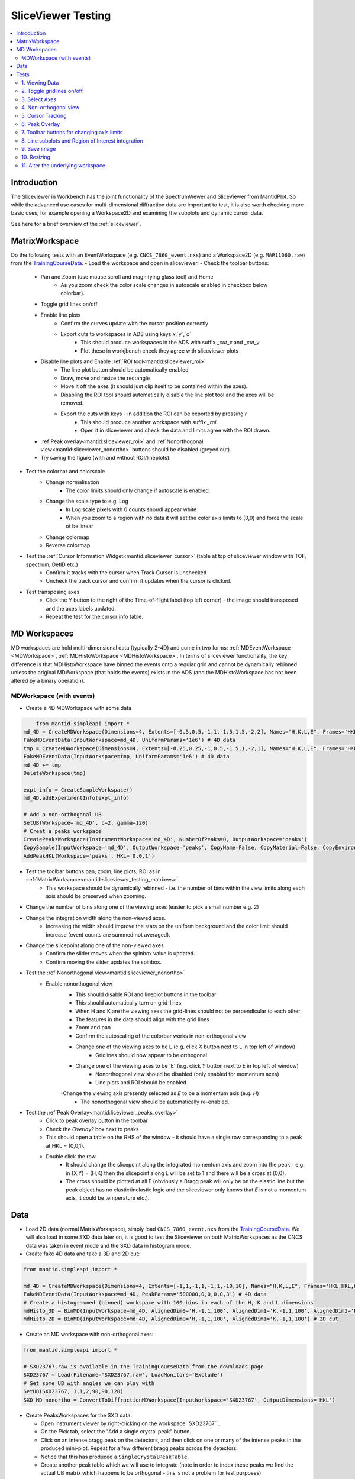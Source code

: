 .. _sliceviewer_testing:

SliceViewer Testing
===================

.. contents::
   :local:

Introduction
------------

The Sliceviewer in Workbench has the joint functionality of the SpectrumViewer and SliceViewer from MantidPlot. So while the advanced use cases for multi-dimensional diffraction data are important to test, it is also worth checking more basic uses, for example opening a Workspace2D and examining the subplots and dynamic cursor data.

See here for a brief overview of the :ref:`sliceviewer`.

.. _sliceviewer_testing_matrixws:
MatrixWorkspace
---------------
Do the following tests with an EventWorkspace (e.g. ``CNCS_7860_event.nxs``) and a Workspace2D (e.g. ``MAR11060.raw``) from the `TrainingCourseData <https://download.mantidproject.org/>`_.
- Load the workspace and open in sliceviewer.
- Check the toolbar buttons:
    - Pan and Zoom (use mouse scroll and magnifying glass tool) and Home
        - As you zoom check the color scale changes in autoscale enabled in checkbox below colorbar).
    - Toggle grid lines on/off
    - Enable line plots
        - Confirm the curves update with the cursor position correctly
        - Export cuts to workspaces in ADS using keys `x`,`y`,`c`
            - This should produce workspaces in the ADS with suffix `_cut_x` and `_cut_y`
            - Plot these in workjbench check they agree with sliceviewer plots
    - Disable line plots and Enable :ref:`ROI tool<mantid:sliceviewer_roi>`
        - The line plot button should be automatically enabled
        - Draw, move and resize the rectangle
        - Move it off the axes (it should just clip itself to be contained within the axes).
        - Disabling the ROI tool should automatically disable the line plot tool and the axes will be removed.
        - Export the cuts with keys - in addition the ROI can be exported by pressing `r`
            - This should produce another workspace with suffix `_roi`
            - Open it in sliceviewer and check the data and limits agree with the ROI drawn.
    - :ref`Peak overlay<mantid:sliceviewer_roi>` and :ref`Nonorthogonal view<mantid:sliceviewer_nonortho>` buttons should be disabled (greyed out).
    - Try saving the figure (with and without ROI/lineplots).
- Test the colorbar and colorscale
    - Change normalisation
        - The color limits should only change if autoscale is enabled.
    - Change the scale type to e.g. Log
        - In Log scale pixels with 0 counts shoudl appear white
        - When you zoom to a region with no data it will set the color axis limits to (0,0) and force the scale ot be linear
    - Change colormap
    - Reverse colormap
- Test the :ref:`Cursor Information Widget<mantid:sliceviewer_cursor>` (table at top of sliceviewer window with TOF, spectrum, DetID etc.)
    - Confirm it tracks with the cursor when Track Cursor is unchecked
    - Uncheck the track cursor and confirm it updates when the cursor is clicked.
- Test transposing axes
    - Click the Y button to the right of the Time-of-flight label (top left corner) - the image should transposed and the axes labels updated.
    - Repeat the test for the cursor info table.

MD Workspaces
-------------
MD workspaces are hold multi-dimensional data (typically 2-4D) and come in two forms: :ref:`MDEventWorkspace <MDWorkspace>`, :ref:`MDHistoWorkspace <MDHistoWorkspace>`.
In terms of sliceviewer functionality, the key difference is that MDHistoWorkspace have binned the events onto a regular grid and cannot be dynamically rebinned unless the original MDWorkspace
(that holds the events) exists in the ADS (and the MDHistoWorkspace has not been altered by a binary operation).

MDWorkspace (with events)
#########################
- Create a 4D MDWorkspace with some data

.. code-block:: python

	from mantid.simpleapi import *
    md_4D = CreateMDWorkspace(Dimensions=4, Extents=[-0.5,0.5,-1,1,-1.5,1.5,-2,2], Names="H,K,L,E", Frames='HKL,HKL,HKL,General Frame',Units='r.l.u.,r.l.u.,r.l.u.,meV')
    FakeMDEventData(InputWorkspace=md_4D, UniformParams='1e6') # 4D data
    tmp = CreateMDWorkspace(Dimensions=4, Extents=[-0.25,0.25,-1,0.5,-1.5,1,-2,1], Names="H,K,L,E", Frames='HKL,HKL,HKL,General Frame',Units='r.l.u.,r.l.u.,r.l.u.,meV')
    FakeMDEventData(InputWorkspace=tmp, UniformParams='1e6') # 4D data
    md_4D += tmp
    DeleteWorkspace(tmp)

    expt_info = CreateSampleWorkspace()
    md_4D.addExperimentInfo(expt_info)

    # Add a non-orthogonal UB
    SetUB(Workspace='md_4D', c=2, gamma=120)
    # Creat a peaks workspace
    CreatePeaksWorkspace(InstrumentWorkspace='md_4D', NumberOfPeaks=0, OutputWorkspace='peaks')
    CopySample(InputWorkspace='md_4D', OutputWorkspace='peaks', CopyName=False, CopyMaterial=False, CopyEnvironment=False, CopyShape=False)
    AddPeakHKL(Workspace='peaks', HKL='0,0,1')

- Test the toolbar buttons pan, zoom, line plots, ROI as in :ref:`MatrixWorkspace<mantid:sliceviewer_testing_matrixws>`.
    - This workspace should be dynamically rebinned - i.e. the number of bins within the view limits along each axis should be preserved when zooming.
- Change the number of bins along one of the viewing axes (easier to pick a small number e.g. 2)
- Change the integration width along the non-viewed axes.
    - Increasing the width should improve the stats on the uniform background and the color limit should increase (event counts are summed not averaged).
- Change the slicepoint along one of the non-viewed axes
    - Confirm the slider moves when the spinbox value is updated.
    - Confirm moving the slider updates the spinbox.
- Test the :ref`Nonorthogonal view<mantid:sliceviewer_nonortho>`
    - Enable nonorthogonal view
        - This should disable ROI and lineplot buttons in the toolbar
        - This should automatically turn on grid-lines
        - When H and K are the viewing axes the grid-lines should not be perpendicular to each other
        - The features in the data should align with the grid lines
        - Zoom and pan
        - Confirm the autoscaling of the colorbar works in non-orthogonal view
        - Change one of the viewing axes to be L (e.g. click `X` button next to L in top left of window)
            - Gridlines should now appear to be orthogonal
        - Change one of the viewing axes to be 'E' (e.g. click `Y` button next to E in top left of window)
            - Nonorthogonal view should be disabled (only enabled for momentum axes)
            - Line plots and ROI should be enabled
        -Change the viewing axis presently selected as `E` to be a momentum axis (e.g. `H`)
            - The nonorthogonal view should be automatically re-enabled.
- Test the :ref`Peak Overlay<mantid:liceviewer_peaks_overlay>`
    - Click to peak overlay button in the toolbar
    - Check the `Overlay?` box next to peaks
    - This should open a table on the RHS of the window - it should have a single row corresponding to a peak at HKL = (0,0,1).
    - Double click the row
        - It should change the slicepoint along the integrated momentum axis and zoom into the peak - e.g. in (X,Y) = (H,K) then the slicepoint along L will be set to 1 and there will be a cross at (0,0).
        - The cross should be plotted at all E (obviously a Bragg peak will only be on the elastic line but the peak object has no elastic/inelastic logic and the sliceviewer only knows that `E` is not a momentum axis, it could be temperature etc.).










Data
----

- Load 2D data (normal MatrixWorkspace), simply load ``CNCS_7860_event.nxs`` from the `TrainingCourseData <https://download.mantidproject.org/>`_. We will also load in some SXD data later on, it is good to test the Sliceviewer on both MatrixWorkspaces as the CNCS data was taken in event mode and the SXD data in histogram mode.

- Create fake 4D data and take a 3D and 2D cut:

.. code-block:: python

	from mantid.simpleapi import *

	md_4D = CreateMDWorkspace(Dimensions=4, Extents=[-1,1,-1,1,-1,1,-10,10], Names="H,K,L,E", Frames='HKL,HKL,HKL,General Frame',Units='r.l.u.,r.l.u.,r.l.u.,meV')
	FakeMDEventData(InputWorkspace=md_4D, PeakParams='500000,0,0,0,0,3') # 4D data
	# Create a histogrammed (binned) workspace with 100 bins in each of the H, K and L dimensions
	mdHisto_3D = BinMD(InputWorkspace=md_4D, AlignedDim0='H,-1,1,100', AlignedDim1='K,-1,1,100', AlignedDim2='L,-1,1,100') # 3D cut
	mdHisto_2D = BinMD(InputWorkspace=md_4D, AlignedDim0='H,-1,1,100', AlignedDim1='K,-1,1,100') # 2D cut

- Create an MD workspace with non-orthogonal axes:

.. code-block:: python

	from mantid.simpleapi import *

	# SXD23767.raw is available in the TrainingCourseData from the downloads page
	SXD23767 = Load(Filename='SXD23767.raw', LoadMonitors='Exclude')
	# Set some UB with angles we can play with
	SetUB(SXD23767, 1,1,2,90,90,120)
	SXD_MD_nonortho = ConvertToDiffractionMDWorkspace(InputWorkspace='SXD23767', OutputDimensions='HKL')

.. figure:: ../../../../docs/source/images/MBC_PickDemo.png
   :alt: MBC_PickDemo.png
   :align: center
   :width: 75%

- Create PeaksWorkspaces for the SXD data:

  - Open instrument viewer by right-clicking on the workspace``SXD23767``.
  - On the *Pick* tab, select the |PickTabAddPeakButton.png| "Add a single crystal peak" button.
  - Click on an intense bragg peak on the detectors, and then click on one or many of the intense peaks in the produced mini-plot. Repeat for a few different bragg peaks across the detectors.
  - Notice that this has produced a ``SingleCrystalPeakTable``.
  - Create another peak table which we will use to integrate (note in order to index these peaks we find the actual UB matrix which happens to be orthogonal - this is not a problem for test purposes)

.. code-block:: python

	FindSXPeaks(InputWorkspace='SXD23767', PeakFindingStrategy='AllPeaks', AbsoluteBackground=1500, ResolutionStrategy='AbsoluteResolution', XResolution=500, PhiResolution=5, TwoThetaResolution=5, OutputWorkspace='peaks')
	FindUBUsingLatticeParameters(PeaksWorkspace='peaks', a=5.65, b=5.65, c=5.65, alpha=90, beta=90, gamma=90, FixParameters=True)
	IndexPeaks(PeaksWorkspace='peaks')

- Create an Integrated PeaksWorkspace:

.. code-block:: python

	peaks = mtd['peaks']
	integrated_peaks = IntegratePeaksMD(InputWorkspace='SXD_MD_nonortho', PeaksWorkspace='peaks',\
	     PeakRadius=0.12, BackgroundOuterRadius=0.2, BackgroundInnerRadius=0.16)


Tests
-----

Remember to SliceView MatrixWorkspaces and 2D,3D,4D and non-orthogonal MD objects.

1. Viewing Data
###############

For the data types above:
	- Change the number of bins displayed
	- Move the sliders (this applies only to 3D and 4D MD workspaces - i.e. ``SXD_MD_nonortho``, ``md_4D``, ``mdHisto_3D``)
	- Edit color limits, colormap, scale(lin/log), etc.

2. Toggle gridlines on/off
##########################

- For normal and non-orthogonal axes data

3. Select Axes
##############

- Change the axes that are displayed by selecting the relevant ``X`` and ``Y`` axes in the top left. This is more interesting for higher dimension data.

4. Non-orthogonal view
######################

A. For the ``SXD_MD_nonortho`` workspace, the non-orthogonal view button (see below) should be enabled - clicking this should also turn on grid lines. When viewing the H and K axes you should see the gridlines are no longer perpendicular to each other.

.. figure:: ../../../../docs/source/images/wb-sliceviewer51-nonorthobutton.png
   :class: screenshot
   :align: center

B. This tests that the sliceviewer gets the correct basis vectors for an ``MDHisto`` object from a non-axis aligned cut.

.. code-block:: python

    ws = CreateMDWorkspace(Dimensions='3', Extents='-3,3,-3,3,-3,3',
                       Names='H,K,L', Units='r.l.u.,r.l.u.,r.l.u.',
                       Frames='HKL,HKL,HKL',
                       SplitInto='2', SplitThreshold='10')
    expt_info = CreateSampleWorkspace()
    ws.addExperimentInfo(expt_info)
    SetUB(ws, 1,1,2,90,90,120)
    BinMD(InputWorkspace=ws, AxisAligned=False,
        BasisVector0='[00L],r.l.u.,0,0,1',
        BasisVector1='[HH0],r.l.u.,1,1,0',
        BasisVector2='[-HH0],r.l.u.,-1,1,0',
        OutputExtents='-4,4,-4,4,-0.25,0.25',
        OutputBins='101,101,1', OutputWorkspace='ws_slice', NormalizeBasisVectors=False)

- Run the above code and open ``ws_slice`` in the sliceviewer.
- Check that non-orthogonal view is enabled on opening - however when clicked the gridlines are orthogonal  (in this case 110 is orthogonal to 001).

C. Check that changing the properties of the workspace that governs the support for the non-orthogonal transform closes the sliceviewer window.

- Open ``ws`` from the above test script in the sliceviewer

- Run ``ClearUB(ws)`` (it should close sliceviewer with warning ``property supports_nonorthogonal_axes is different...``)

- Instead of clearing the UB you can also replace the workspace with a workspace of a different frame that doesn't support the non-orthogonal view (e.g. QLab)

.. code-block:: python

	ws = CreateMDWorkspace(Dimensions='3', Extents='-6,6,-4,4,-0.5,0.5',
                Names='Q1,Q2,Q3', Units='Ang-1,Ang-1,Ang-1',
                Frames='QLab,QLab,QLab',
                SplitInto='2', SplitThreshold='50')

D. Check that the non-orthogonal view is disabled for non-Q axes such as energy

.. code-block:: python

    ws_4D = CreateMDWorkspace(Dimensions=4, Extents=[-1, 1, -1, 1, -1, 1, -1, 1], Names="E,H,K,L",
                                  Frames='General Frame,HKL,HKL,HKL', Units='meV,r.l.u.,r.l.u.,r.l.u.')
    expt_info_4D = CreateSampleWorkspace()
    ws_4D.addExperimentInfo(expt_info_4D)
    SetUB(ws_4D, 1, 1, 2, 90, 90, 120)

- When the Energy axis is viewed (as X or Y) the non-orthogonal view is disabled. The button should be re-enabled when you view two Q-axes e.g. H and K.


5. Cursor Tracking
##################

- Toggle "Track Cursor" on/off and check the cursor data makes sense
- For a MatrixWorkspace (e.g. ``SXD23767``) there is much more information than for an MD object. See :ref:`Cursor Information Widget<mantid:sliceviewer_cursor>` for more details.

6. Peak Overlay
###############

This functionality only applies only to 3D MD workspaces - specifically you should test this on the ``SXD_MD_nonortho`` workspace.

.. figure:: ../../../../docs/source/images/wb-sliceviewer51-peaksbutton.png
   :class: screenshot
   :align: center

- Select the peak overlay button to choose which PeakWorkspace/s to overlay.
- Click on different peaks in the peak sorting table to zoom in on a peak.
- Try overlaying multiple peaks workspaces
- Overlay Integrated peaks and observe the peak radius and background shell
  (see *Calculations* section of :ref:`algm-IntegratePeaksMD`) as displayed in the image below.
- Click on a column title in the peak table to sort by that value, such as ``DetID``
- Zooming in on peaks, and check that the data and peak move together
- Repeat step 2. (Select Axes) with peaks shown
- Repeat these instructions with non-orthogonal view enabled.
- Peak overlay should not be shown for 2D data

.. figure:: ../../../../docs/source/images/wb-sliceviewer51-peaksoverlay.png
   :class: screenshot
   :width: 75%
   :align: center

7. Toolbar buttons for changing axis limits
###########################################

- Home
- Pan + Stretch
- Zoom (dynamic rebinning to ``_svrebinned`` workspace for MD workspace) - both by selecting region with mouse and scrolling


8. Line subplots and Region of Interest integration
###################################################

**(this functionality is disabled when non-orthogonal view is enabled)**

.. figure:: ../../../../docs/source/images/wb-sliceviewer51-roibutton.png
   :class: screenshot
   :align: center

- Select the toolbar button for region of interest integration
- Draw a shape to integrate over on the image and notice the line subplots change
- Test the keyboard options in the bottom status bar message to output to workspaces
	- Output the cuts displayed on line-subplots, for axis: x = X , y = Y, c = Both
	- Output slice over the region of interest box: r = roi

- Also, test that the basic Line-subplots toolbar button (to the left of ROI integration button) works.
	- Check keyboard options for cuts displayed on line-subplots, for axis: x = X , y = Y, c = Both

.. figure:: ../../../../docs/source/images/wb-sliceviewer51-roi.png
   :class: screenshot
   :width: 75%
   :align: center

9. Save image
#############

- Use the Save image toolbar button, in many instances, such as with peaks overlaid
- In future there will also be a toolbar button to copy the image to clipboard

10. Resizing
###########

- Play around with resizing the window and adjusting the size of the peak table**

11. Alter the underlying workspace
##################################

- Delete the workspace and Sliceviewer should close
- Rename the workspace and Sliceviewer should stay open and continue to work
- Change the data in the workspace by cropping or running some algorithm (e.g. double the data ``SXD_MD_nonortho *= 2``)
- Delete rows or re-integrate a PeaksWorkspace that is overlaid.


.. |PickTabAddPeakButton.png| image:: ../../../../docs/source/images/PickTabAddPeakButton.png

